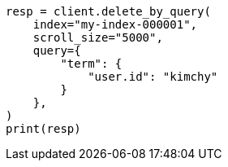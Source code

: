 // This file is autogenerated, DO NOT EDIT
// docs/delete-by-query.asciidoc:412

[source, python]
----
resp = client.delete_by_query(
    index="my-index-000001",
    scroll_size="5000",
    query={
        "term": {
            "user.id": "kimchy"
        }
    },
)
print(resp)
----
